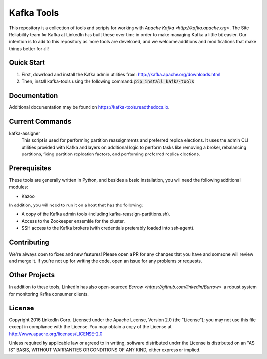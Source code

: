 Kafka Tools
===========

This repository is a collection of tools and scripts for working with
`Apache Kafka <http://kafka.apache.org>`. The Site Reliability team
for Kafka at LinkedIn has built these over time in order to make
managing Kafka a little bit easier. Our intention is to add to this
repository as more tools are developed, and we welcome additions and
modifications that make things better for all!

.. image:: https://readthedocs.org/projects/kafka-tools/badge/?version=latest
   :target: http://kafka-tools.readthedocs.io/en/latest/?badge=latest
   :alt: Documentation Status
.. image:: https://travis-ci.org/linkedin/kafka-tools.svg
   :target: https://travis-ci.org/linkedin/kafka-tools
   :alt: Build Status
.. image:: https://codeclimate.com/github/linkedin/kafka-tools/badges/gpa.svg
   :target: https://codeclimate.com/github/linkedin/kafka-tools
   :alt: Code Climate
.. image:: https://codeclimate.com/github/linkedin/kafka-tools/badges/coverage.svg
   :target: https://codeclimate.com/github/linkedin/kafka-tools/coverage
   :alt: Code Climate Test Coverage
.. image:: https://coveralls.io/repos/github/linkedin/kafka-tools/badge.svg?branch=master
   :target: https://coveralls.io/github/linkedin/kafka-tools?branch=master
   :alt: Coveralls Test Coverage
.. image:: https://codecov.io/gh/linkedin/kafka-tools/branch/master/graph/badge.svg
   :target: https://codecov.io/gh/linkedin/kafka-tools
   :alt: Codecov
.. image:: https://codeclimate.com/github/linkedin/kafka-tools/badges/issue_count.svg
   :target: https://codeclimate.com/github/linkedin/kafka-tools
   :alt: Issue Count

Quick Start
-----------

1) First, download and install the Kafka admin utilities from: http://kafka.apache.org/downloads.html
2) Then, install kafka-tools using the following command: :code:`pip install kafka-tools`

Documentation
-------------

Additional documentation may be found on `https://kafka-tools.readthedocs.io <https://kafka-tools.readthedocs.io/en/latest/>`_.

Current Commands
----------------

kafka-assigner
  This script is used for performing partition
  reassignments and preferred replica elections. It uses the admin CLI
  utilities provided with Kafka and layers on additional logic to
  perform tasks like removing a broker, rebalancing partitions, fixing
  partition replcation factors, and performing preferred replica elections.

Prerequisites
-------------

These tools are generally written in Python, and besides a basic
installation, you will need the following additional modules:

- Kazoo

In addition, you will need to run it on a host that has the following:

- A copy of the Kafka admin tools (including kafka-reassign-partitions.sh).
- Access to the Zookeeper ensemble for the cluster.
- SSH access to the Kafka brokers (with credentials preferably loaded into
  ssh-agent).

Contributing
------------

We're always open to fixes and new features! Please open a PR for any changes
that you have and someone will review and merge it. If you're not up for
writing the code, open an issue for any problems or requests.

Other Projects
--------------

In addition to these tools, LinkedIn has also open-sourced
`Burrow <https://github.com/linkedin/Burrow>`, a robust system for
monitoring Kafka consumer clients.

License
-------

Copyright 2016 LinkedIn Corp. Licensed under the Apache License, Version
2.0 (the "License"); you may not use this file except in compliance with
the License. You may obtain a copy of the License at
http://www.apache.org/licenses/LICENSE-2.0

Unless required by applicable law or agreed to in writing, software
distributed under the License is distributed on an "AS IS" BASIS,
WITHOUT WARRANTIES OR CONDITIONS OF ANY KIND, either express or implied.
